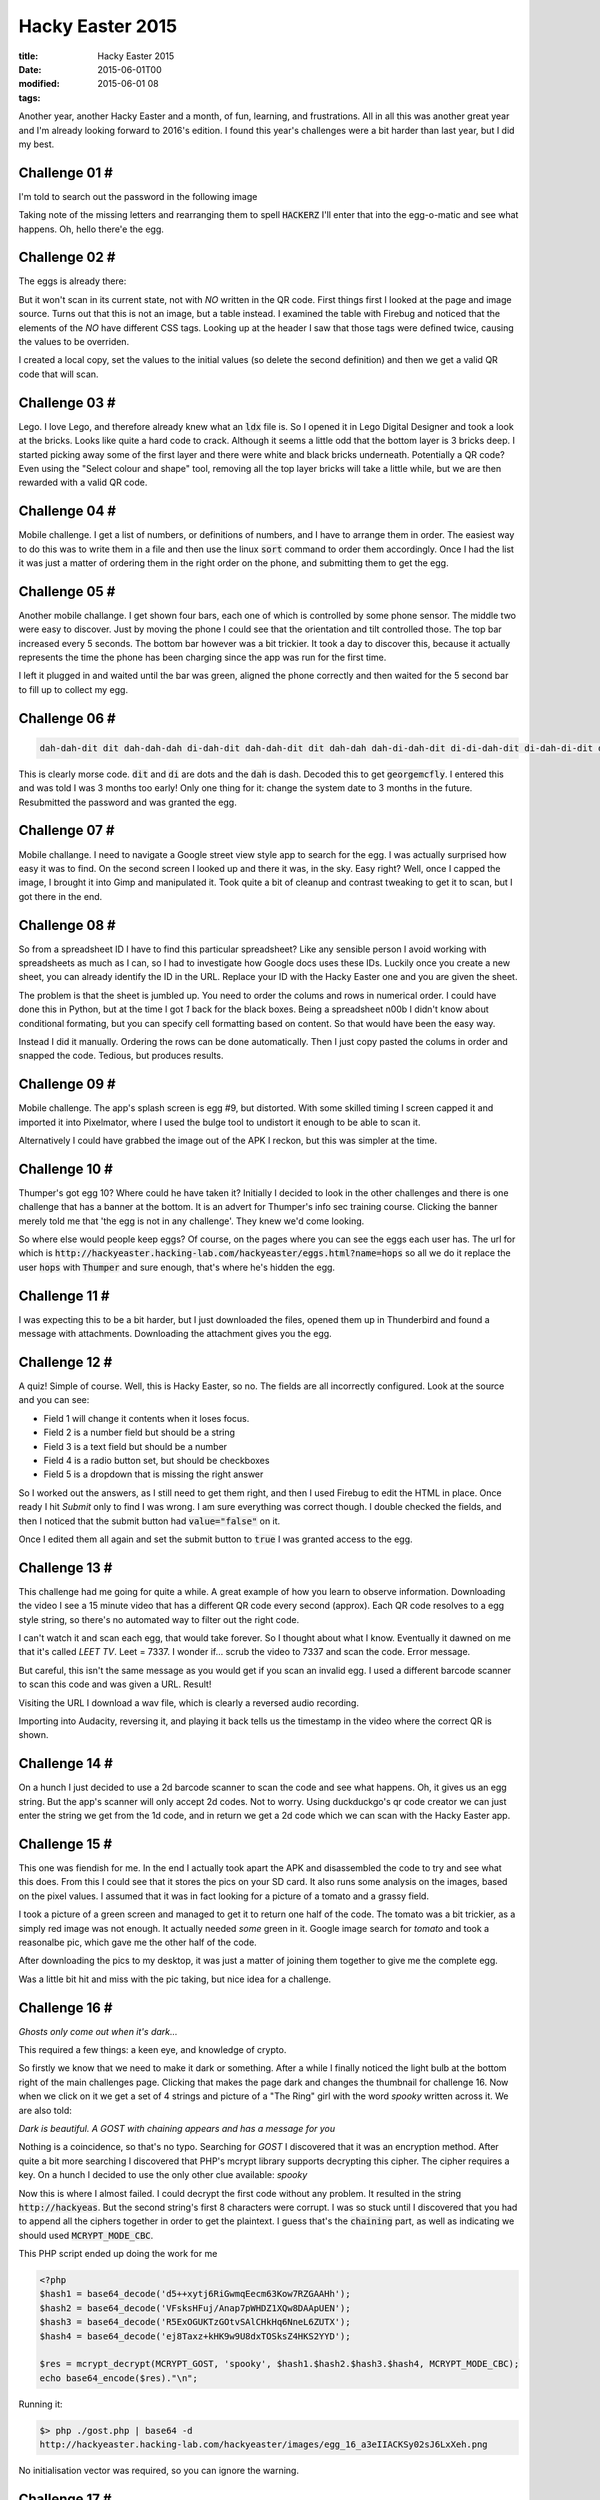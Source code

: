Hacky Easter 2015
#################

:title: Hacky Easter 2015
:date: 2015-06-01T00
:modified: 2015-06-01 08
:tags:


Another year, another Hacky Easter and a month, of fun, learning, and
frustrations. All in all this was another great year and I'm already looking
forward to 2016's edition. I found this year's challenges were a bit harder than
last year, but I did my best.

Challenge 01 #
==============

I'm told to search out the password in the following image

.. image:: "http://i.imgur.com/mIXj50g.jpg"


Taking note of the missing letters and rearranging them to spell :code:`HACKERZ` I'll enter
that into the egg-o-matic and see what happens. Oh, hello there'e the egg.

Challenge 02 #
==============

The eggs is already there:

.. image:: "http://i.imgur.com/98japcd.png"


But it won't scan in its current state, not with *NO* written in the QR code.
First things first I looked at the page and image source. Turns out that this is
not an image, but a table instead. I examined the table with Firebug and noticed 
that the elements of the *NO* have different CSS tags. Looking up at the header I 
saw that those tags were defined twice, causing the values to be overriden.

I created a local copy, set the values to the initial values (so delete the second
definition) and then we get a valid QR code that will scan.

Challenge 03 #
==============

Lego. I love Lego, and therefore already knew what an :code:`ldx` file is. So I opened
it in Lego Digital Designer and took a look at the bricks. Looks like quite a hard
code to crack. Although it seems a little odd that the bottom layer is 3 bricks deep.
I started picking away some of the first layer and there were white and black bricks
underneath. Potentially a QR code? Even using the "Select colour and shape" tool, removing
all the top layer bricks will take a little while, but we are then rewarded with a valid QR code.

Challenge 04 #
==============

Mobile challenge. I get a list of numbers, or definitions of numbers, 
and I have to arrange them in order. The easiest way to do this was to write them in a 
file and then use the linux :code:`sort` command to order them accordingly. Once I had the
list it was just a matter of ordering them in the right order on the phone, and submitting them
to get the egg.

Challenge 05 #
==============

Another mobile challange. I get shown four bars, each one of which is controlled
by some phone sensor. The middle two were easy to discover. Just by moving the phone I could
see that the orientation and tilt controlled those. The top bar increased every 5 seconds. The
bottom bar however was a bit trickier. It took a day to discover this, because it actually
represents the time the phone has been charging since the app was run for the first time.

I left it plugged in and waited until the bar was green, aligned the phone correctly and then
waited for the 5 second bar to fill up to collect my egg.

Challenge 06 #
==============

.. code:: console

	dah-dah-dit dit dah-dah-dah di-dah-dit dah-dah-dit dit dah-dah dah-di-dah-dit di-di-dah-dit di-dah-di-dit dah-di-dah-dah

This is clearly morse code. :code:`dit` and :code:`di` are dots and the :code:`dah` is dash. Decoded this to get
:code:`georgemcfly`. I entered this and was told I was 3 months too early! Only one thing for it:
change the system date to 3 months in the future. Resubmitted the password and was granted the egg.

Challenge 07 #
==============

Mobile challange. I need to navigate a Google street view style app to search for the 
egg. I was actually surprised how easy it was to find. On the second screen
I looked up and there it was, in the sky. Easy right? Well, once I capped the image, I brought 
it into Gimp and manipulated it. Took quite a bit of cleanup and contrast tweaking to get it to scan,
but I got there in the end.

Challenge 08 #
==============

So from a spreadsheet ID I have to find this particular spreadsheet? Like any sensible person
I avoid working with spreadsheets as much as I can, so I had to investigate how Google
docs uses these IDs. Luckily once you create a new sheet, you can already identify the ID in the URL.
Replace your ID with the Hacky Easter one and you are given the sheet.

The problem is that the sheet is jumbled up. You need to order the colums and rows in numerical order.
I could have done this in Python, but at the time I got *1* back for the black boxes. Being
a spreadsheet n00b I didn't know about conditional formating, but you can specify cell formatting based 
on content. So that would have been the easy way.

Instead I did it manually. Ordering the rows can be done automatically. Then I just copy
pasted the colums in order and snapped the code. Tedious, but produces results.

Challenge 09 #
==============

Mobile challenge. The app's splash screen is egg #9, but distorted. With some 
skilled timing I screen capped it and imported it into Pixelmator, where I
used the bulge tool to undistort it enough to be able to scan it.

Alternatively I could have grabbed the image out of the APK I reckon, but
this was simpler at the time.

Challenge 10 #
==============

Thumper's got egg 10? Where could he have taken it? Initially I decided
to look in the other challenges and there is one challenge that has a banner
at the bottom. It is an advert for Thumper's info sec training course. Clicking
the banner merely told me that 'the egg is not in any challenge'. They knew we'd
come looking.

So where else would people keep eggs? Of course, on the pages where you can see
the eggs each user has. The url for which is :code:`http://hackyeaster.hacking-lab.com/hackyeaster/eggs.html?name=hops`
so all we do it replace the user :code:`hops` with :code:`Thumper` and sure enough, that's
where he's hidden the egg.

Challenge 11 #
==============

I was expecting this to be a bit harder, but I just downloaded the files,
opened them up in Thunderbird and found a message with attachments. Downloading
the attachment gives you the egg.

Challenge 12 #
==============

A quiz! Simple of course. Well, this is Hacky Easter, so no. The fields are all
incorrectly configured. Look at the source and you can see:

* Field 1 will change it contents when it loses focus.
* Field 2 is a number field but should be a string
* Field 3 is a text field but should be a number
* Field 4 is a radio button set, but should be checkboxes
* Field 5 is a dropdown that is missing the right answer

So I worked out the answers, as I still need to get them right, and then I used
Firebug to edit the HTML in place. Once ready I hit *Submit* only to find I was
wrong. I am sure everything was correct though. I double checked the fields, and
then I noticed that the submit button had :code:`value="false"` on it. 

Once I edited them all again and set the submit button to :code:`true` I was granted access
to the egg.

Challenge 13 #
==============

This challenge had me going for quite a while. A great example of how you learn
to observe information. Downloading the video I see a 15 minute video that has a
different QR code every second (approx). Each QR code resolves to a egg style
string, so there's no automated way to filter out the right code.

I can't watch it and scan each egg, that would take forever. So I thought about
what I know. Eventually it dawned on me that it's called *LEET TV*. Leet = 7337.
I wonder if... scrub the video to 7337 and scan the code. Error message.

But careful, this isn't the same message as you would get if you scan an invalid
egg. I used a different barcode scanner to scan this code and was given a URL. Result!

Visiting the URL I download a wav file, which is clearly a reversed audio recording.

Importing into Audacity, reversing it, and playing it back tells us the timestamp
in the video where the correct QR is shown.

Challenge 14 #
==============

On a hunch I just decided to use a 2d barcode scanner to scan the code and see 
what happens. Oh, it gives us an egg string. But the app's scanner will only accept
2d codes. Not to worry. Using duckduckgo's qr code creator we can just enter the string
we get from the 1d code, and in return we get a 2d code which we can scan with the 
Hacky Easter app.

Challenge 15 #
==============

This one was fiendish for me. In the end I actually took apart the APK and
disassembled the code to try and see what this does. From this I could see
that it stores the pics on your SD card. It also runs some analysis on the images,
based on the pixel values. I assumed that it was in fact looking for a picture
of a tomato and a grassy field.

I took a picture of a green screen and managed to get it to return one half of the
code. The tomato was a bit trickier, as a simply red image was not enough. It actually
needed *some* green in it. Google image search for *tomato* and took a reasonalbe pic,
which gave me the other half of the code.

After downloading the pics to my desktop, it was just a matter of joining them together
to give me the complete egg.

Was a little bit hit and miss with the pic taking, but nice idea for a challenge.

Challenge 16 #
==============

*Ghosts only come out when it's dark...*

This required a few things: a keen eye, and knowledge of crypto.

So firstly we know that we need to make it dark or something. After a while
I finally noticed the light bulb at the bottom right of the main
challenges page. Clicking that makes the page dark and changes the thumbnail for
challenge 16. Now when we click on it we get a set of 4 strings and picture of
a "The Ring" girl with the word *spooky* written across it. We are also told:

*Dark is beautiful. A GOST with chaining appears and has a message for you*

Nothing is a coincidence, so that's no typo. Searching for *GOST* I discovered that
it was an encryption method. After quite a bit more searching I discovered that
PHP's mcrypt library supports decrypting this cipher. The cipher requires a 
key. On a hunch I decided to use the only other clue available: *spooky*

Now this is where I almost failed. I could decrypt the first code without any
problem. It resulted in the string :code:`http://hackyeas`. But the second string's
first 8 characters were corrupt. I was so stuck until I discovered that 
you had to append all the ciphers together in order to get the plaintext. I guess
that's the :code:`chaining` part, as well as indicating we should used :code:`MCRYPT_MODE_CBC`.

This PHP script ended up doing the work for me

.. code:: php

	<?php
	$hash1 = base64_decode('d5++xytj6RiGwmqEecm63Kow7RZGAAHh');
	$hash2 = base64_decode('VFsksHFuj/Anap7pWHDZ1XQw8DAApUEN');
	$hash3 = base64_decode('R5ExOGUKTzGOtvSAlCHkHq6NneL6ZUTX');
	$hash4 = base64_decode('ej8Taxz+kHK9w9U8dxTOSksZ4HKS2YYD');
	
	$res = mcrypt_decrypt(MCRYPT_GOST, 'spooky', $hash1.$hash2.$hash3.$hash4, MCRYPT_MODE_CBC);
	echo base64_encode($res)."\n";

Running it:

.. code:: console

	$> php ./gost.php | base64 -d
	http://hackyeaster.hacking-lab.com/hackyeaster/images/egg_16_a3eIIACKSy02sJ6LxXeh.png
 
No initialisation vector was required, so you can ignore the warning.

Challenge 17 #
==============

There's no real way to spot the difference in the images with your eyes. So the
easiest way is to bring them into Gimp on separate layers. Then I adjusted the top
layer's blend mode to "difference" so that I could see which pixels differ. The image 
goes black indicating that there's no differences. Impossible!

Now thinking that there must be differences I figured that they might be so small
that they appear black. I maxed the contrast and brightness to get:

.. image:: "http://i.imgur.com/0iAoovp.jpg"


Now the QR code is in the left eye, and a target shape in the right. The target
needs to be used to invert the pixels in the QR code. Once done, snap the code
and move on.

Challenge 18 #
==============

Once we visit the site we get asked to authenticate. No doubt the details will be in 
the pcap file, so let's open that. We can see a failed auth followed by a successful
one. Inspect the relevant packet and we get the login:

.. image:: "http://i.imgur.com/dhLNYS9.png"


Using this to login we are presented with another login form. Trying the same
credentials gives a "Payment required" page. Heading back to the pcap file let's 
see if we can't find some details for this part too. Ah, right there at the bottom.

.. image:: "http://i.imgur.com/Gp45s1R.png"


This time however we need to pass the hash and login details via POST. Either
edit the form, or use a tool like Zap or Burp proxy, to add this data to the POST
and we have our egg.

Challenge 19 #
==============

Not found.

I will add a solution here later.

Challenge 20 #
==============

The big clue here is robots. Why do we love robots? :code:`robots.txt` is why. Taking a
look at it I can see

.. code:: html

	User-agent: EasterBot
	Disallow: /
	Allow: /hackyeaster/bots/bots.
	
	User-agent: *
	Disallow: /

Visiting the url :code:`/hackyeaster/bots/bots.html` takes me to the CP30 Wiki page. That can't be right. So I decided
to spoof my user agent to be :code:`EasterBot` and I get a different result. An image 
with the following text

.. code:: text

	BAMA WABOKI PISAL FATATU FOMU WOSEBI SEJU SOWU SEJU - BAMAS MUFE WAFUB FOMU MOWEWE

Hrmm. I tried to decipher this many ways before I gave up and Googled it. It turns 
out this is actually `ROILA <http://roila.org/language-guide/vocabulary/>`_ and
comes with a nice dictionary. So I set about translating it and got:

.. code:: text

	you must make word of addition two and two - this be name of page

Right, so I add two and two to give four and I load up 
:code:`http://hackyeaster.hacking-lab.com//hackyeaster/bots/four.html` and see Gir with the
word :code:`MetAE`. Well meta can only mean I need to look at the page metadata. Viewing the source
I see

.. code:: html

	<meta name="description" content="Robots talk in ROILA language: eman egap eht esrever tsum">
	<meta name="keywords" content="secret, page, robots, fun, hacky easter, blrt, five, beep">

More ROILA? No, it's just backwards english. I'll just go to
:code:`http://hackyeaster.hacking-lab.com//hackyeaster/bots/ruof.html` and get the egg/

Challenge 21 #
==============

I am told that :code:`blue` is :code:`110`. I took a guess that therefore red will be :code:`011` and
green :code:`101`. Basically the binary represents the RGB values inverted. Applying this
I wrote a script to translate the colours to a binary string and then conver that to ASCII
which gave me the egg's URL.

.. code:: python

	#!/bin/env python
	from PIL import Image
	
	codes = ['111', '110', '101', '100', '011', '010', '001', '000']
	
	im = Image.open('conycode.png')
	print im.size
	print im.size[0]/14.0
	pixels = list(im.getdata())
	print pixels[im.size[0]]
	print pixels[im.size[0]+(18 * 12)]
	print
	
	output = []
	for h in xrange(1, im.size[0], 18):
	    for w in xrange(1, im.size[0], 18):
	        output.append(codes[pixels[w + (im.size[0] * h)]])
	
	import sys
	
	bin_string = ''.join(output)
	print len(bin_string)
	for x in xrange(0, len(bin_string), 8):
	    t = int(bin_string[x:x+8], 2)
	    ba = bytearray([t])
	    sys.stdout.write(str(ba))

Challenge 22 #
==============

Hash cracking. I am new to this, but boy did I enjoy this challenge because I learned
a lot! I decided to use `hashcat <https://hashcat.net/oclhashcat/>`_ for all the hashes.

Let's begin:

hash 1
------

A 16 digit pin takes a long time to bruteforce, but the hint tells me that the only
numbers in the PIN are 1, 7, 9, and 0.

.. code:: text

	hashcat -m100 -1 1790 --pw-min=16 --pw-max=16 -a3 hash1.txt ?1?1?1?1?1?1?1?1?1?1?1?1?1?1?1?1

time taken: 4:40 minutes

hash 2
------

This one had me stumped for ages, because it was hard to bruteforce and hashcat didn't support
sha384. Luckily I found `Crackstation <https://crackstation.net/>`_ where I entered the hash 
and was immediately rewarded with the correct answer. Alternatively writing a brute forcer in Python
and using the Rockyou wordlist would also have worked.

hash 3
------

Here I employed hashcat's `rule based attacks <https://hashcat.net/wiki/doku.php?id=rule_based_attack>`_
to make myself a new wordlist based on the given rules. 
First I needed to run the :code:`toggle` rule to generate the words with one upper case char.
Then I ran a the substituion rule (which is the :code:`leetspeak.rule`). Now I had a 
list of words that had one substitution and one upper case letter. Only the
punctuation and digit missing now. For this step I wrote a python script
that would generate the required rule table:

.. code:: python

	puncs = '! @ # $ % ^ & * ( ) _ + { } [ ] : ; . , / ? ~ `'.split()
	nums = '1 2 3 4 5 6 7 8 9 0'.split()
	
	fh = open('pn.rule', 'w')
	
	
	for punc in puncs:
	    for n in nums:
	        fh.write('$%s$%s\n' % (punc, n))
	        fh.write('$%s$%s\n' % (n, punc))
	
	fh.close()

I then used this rule to run it over the word list, then 

:code:```
hashcat -m0 hash3.txt final.txt
:code:```

to get the plaintext in 3 seconds.

hash 4
------

Here I needed to run hashcat's combinator attack a few times on the word list.
What this does is append each word of a wordlist to every other word. 
Running this a few times will give me the list I need:

.. code:: text

	hashcat -a1 wordlist.txt --stdout > pass1.txt
	hashcat -a1 -m1400 hash4.txt pass1.txt

Scoop the plaintext in 8 minutes.

Challenge 23
============

Once connected to the server I have to insult the bot quickly and smartly. But who is
smarter than the bot? No one that's who. Except perhaps the bot itself. In essence
what needs to be done is get the taunts from the master and play them back
to him. Then use his replies as respsonses to his taunts.

I figure there's two ways of doing this;

    1. Connect the bot to itself via a client that relays the messages between the two
    2. Record the quips and play them back automatically as needed

I plumped for option 2 and hoped there wouldn't be too many quips to harvest. Having
played against the bot a few times I managed to get myself the list of comebacks and
wrote a Python script to pwn the Nerd Master

.. code:: python

	
	import socket
	import random
	import re
	
	
	challs = {'Pna lbh ernq guvf?': 'EBG13 vf sbe ynzref.',
	          "You're so slow, you must have been written in BASIC.": "At least I don't have memory leaks like you.",
	          "Go 127.0.0.1 to your mummy.": "go 127.0.0.1 to your mom",
	          "I have more friends than you.": "Yeah, but only until you update your Facebook profile with a real picture of you!",
	          "You should leave your cave and socialize a bit.": "I'm not anti-social. I'm just not user friendly.",
	          "This fight is like a hash function - it works in one direction only.": "Too bad you picked LM hashing.",
	          "I bet you don't even understand binary.": "Sure I do. Me and you, we are 10 different kind of persons.",
	          "1f u c4n r34d th1s u r s70p1d.": "You better check your spelling. Stoopid has two 'o's.",
	          "After loosing to me, your life won't be the same anymore.": "A Life? Cool! Where can I download one of those?",
	          "You'll be 0xdeadbeef soon.": "Not as long as I have my 0xcafebabe.",
	          "Af7ter th1s f1gh7, I w1ll pwn ur b0x3n.": "Check your settings - you seem to have chosen the Klingon keyboard layout.",
	          "I have more friends than you.": "Yeah, but only until you update your Facebook profile with a real picture of you!",
	          "I'll check you out - any last words?": "svn:ignore",
	          "Tell me your name, hobo. I need to check your records.": "My name is bob'; DROP TABLE VALJ;--",
	          "format C:": "Specified drive does not exist.",
	          "You must be jealous when seeing my phone's display.": "Not really - Your pixels are so big, some of them have their own region code!",
	          "Ping! Anybody there?": "ICMP type 3, code 13: Communication Administratively Prohibited"
	          }
	
	tosends = challs
	
	def removekey(d, key):
	    r = dict(d)
	    del r[key]
	    return r
	
	def sendchall(s, chall):
	    s.sendall(challs[chall] + '\r')
	
	
	def netcat(hostname, port):
	    global tosends
	    s = socket.socket(socket.AF_INET, socket.SOCK_STREAM)
	    s.connect((hostname, port))
	    while 1:
	        data = s.recv(1024)
	        if not data:
	            continue
	        print "Received:", repr(data)
	
	        if (data == "Speechless?\n" or
	            data == 'Go play with your toys, yellow-belly.\n'):
	            print data
	            break
	
	        if data == 'Do you feel brave enough to challenge the mighty nerdmaster? (y|n)\n':
	            s.sendall('y\n')
	            continue
	
	        m = re.search(".*YOUR TURN ----\\n", data)
	        if m:
	            chal = tosends.keys()[random.randint(0, len(tosends)-1)]
	            s.sendall(chal + '\n')
	            print 'send challenge: ', chal
	            tosends = removekey(tosends, chal)
	            continue
	
	
	
	        m = re.search('.*MY TURN ----\\n(.*)\\n', data)
	        if m:
	            chal = m.groups()[0]
	            if chal in challs.keys():
	                sendchall(s, chal)
	            else:
	                challs[chal] = ''
	                continue
	            continue
	
	        print '::::::', data
	
	
	    print "Connection closed."
	    s.close()
	
	nc = netcat('hackyeaster.hacking-lab.com', 1400)
	

Challenge 24
============

Hrm, this really isn't a secure hash at all. A Python script can do this

.. code:: python

	
	from Crypto.Hash import MD2, MD5, SHA, SHA256, SHA512
	import itertools
	import string
	import os
	import sys
	
	
	def part_1():
	    for p in gen:
	        word = ''.join(p)
	        h = MD2.new()
	        h.update(word)
	        hashed = h.hexdigest()
	
	        if hashed[:6] == target[0]:
	            print '[*] First part is:', word
	            return
	
	def part_2():
	    for p in gen:
	        word = ''.join(p)
	        h = MD5.new()
	        h.update(word)
	        hashed = h.hexdigest()
	
	        if hashed[6:12] == target[1]:
	            print '[*] Second part is:', word
	            return
	
	def part_3():
	    for p in gen:
	        word = ''.join(p)
	        h = SHA.new()
	        h.update(word)
	        hashed = h.hexdigest()
	
	        if hashed[12:18] == target[2]:
	            print '[*] Third part is:', word
	            return
	
	def part_4():
	    for p in gen:
	        word = ''.join(p)
	        h = SHA256.new()
	        h.update(word)
	        hashed = h.hexdigest()
	
	        if hashed[18:24] == target[3]:
	            print '[*] Fourth part is:', word
	            return
	
	def part_5():
	    for p in gen:
	        word = ''.join(p)
	        h = SHA512.new()
	        h.update(word)
	        hashed = h.hexdigest()
	
	        if hashed[24:30] == target[4]:
	            print '[*] Fifth part is:', word
	            return
	
	
	my_chars = string.printable
	
	target = ['757c47','9895d6', '845b2b', '0530cd', '9a2b11']
	
	which_part = sys.argv[1]
	
	gen = itertools.combinations_with_replacement(my_chars, 6)
	i = 0
	print '[+] Here we go....', which_part
	
	if which_part == '1':
	    part_1()
	
	if which_part == '2':
	    part_2()
	
	if which_part == '3':
	    part_3()
	
	if which_part == '4':
	    part_4()
	
	if which_part == '5':
	    part_5()
	
	print '[+] Finished'
	

Challenge 25
============

Not solved.

Challenge 26
============

I saw no really easy way to do this other than taking apart the apk and
using :code:`dex2jar` on the main java file. In this file I found the code
that makes use of the PIN and reversed engineered the code. There's
some hashing and ultimately the app will download the egg.

So I reimplemented the Java code and bruteforced it. A few numbers matched,
so I just entered them until I got a valid download:
(disclaimer: I am not very good at Java at all)

.. code:: java

	
	
	import java.io.File;
	import java.io.FileOutputStream;
	import java.security.MessageDigest;
	import java.security.SecureRandom;
	import java.util.regex.Matcher;
	import java.util.regex.Pattern;
	import java.security.*; //MessageDigest;
	import javax.crypto.*;
	import javax.crypto.spec.*;
	import javax.crypto.spec.SecretKeySpec;
	import java.awt.Graphics;
	import java.util.Arrays;
	import java.awt.image.BufferedImage;
	import java.nio.file.Files;
	import java.nio.file.Paths;
	import java.io.ByteArrayInputStream;
	import java.security.*; //MessageDigest;
	import javax.crypto.*;
	import javax.crypto.spec.*;
	import javax.imageio.ImageIO;
	import javax.swing.JFrame;
	import javax.swing.JPanel;
	import java.io.File;
	import sun.misc.BASE64Decoder;
	import sun.misc.BASE64Encoder;
	
	public class HelloWorld
	{
	    public static byte[] do_sha(String s, String s1, int i1) throws NoSuchAlgorithmException
	    {
	        MessageDigest messagedigest = MessageDigest.getInstance("SHA1");
	        byte abyte0[] = (new StringBuilder(String.valueOf(s1))).append(s).toString().getBytes();
	        int j1 = 0;
	        do
	        {
	            if(j1 >= i1)
	            {
	                byte abyte1[] = new byte[16];
	                System.arraycopy(abyte0, 0, abyte1, 0, 15);
	                return abyte1;
	            }
	            abyte0 = messagedigest.digest(abyte0);
	            j1++;
	        } while(true);
	    }
	
	    public static String hardwork(String s)
	    {
	        String s1 = new String();
	        try
	        {
	            Cipher cipher = Cipher.getInstance("AES");
	            SecretKeySpec secretkeyspec = new SecretKeySpec(do_sha(s, "ovaederecumsale", 10000), "AES");
	            cipher.init(2, secretkeyspec);
	            BASE64Decoder decoder = new BASE64Decoder();
	            byte[] decodedBytes = decoder.decodeBuffer("8QeNdEdkspV6+1I77SEEEF4aWs5dl/auahJ46MMufkg=");
	            byte[] plaintxt = cipher.doFinal(decodedBytes);
	            BASE64Encoder encoder = new BASE64Encoder();
	            s1 = encoder.encodeBuffer(plaintxt);
	        }
	        catch(Exception exception)
	        {
	            return "";
	        }
	
	        System.out.println(s);
	        System.out.println(s1);
	        return s1;
	    }
	
	    public static void main(String[] args)  throws Exception
	    {
	        hardwork(args[0]);
	    }
	}
	

Challenge 27
============

One time pad with a reused pad. Another challenge that taught me a lot, specifically
cribdragging. Having found `this tool <https://github.com/SpiderLabs/cribdrag>`_ I started
to figure out how to use this.

Basically you need to take two of the encrypted texts, use the :code:`xorstrings` to
xor them together and then pass that to the :code:`cribdrag` tool. Then you need to start
entering words that might be in the text. If a word like :code:`the`, or :code:`and`, are in the
text, you should see some plaintext appear in the output. Then perhaps pad the word
with spaces either side. Once you have more of the plaintext, you can use that to 
expand the strings in either text.

Eventually you will get the plain text for either string. Using that you can then
decipher the other texts.

The strings increase in length, so combine them all until you have the final 
sentence.

Here's a quick example for a couple of the lines:

[!`asciicast](https://asciinema.org/a/65rhh2rqofe51f0yst1nktmbu.png) <https://asciinema.org/a/65rhh2rqofe51f0yst1nktmbu>`_


